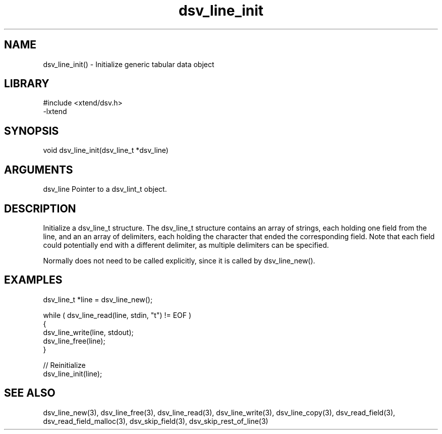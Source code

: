 \" Generated by c2man from dsv_line_init.c
.TH dsv_line_init 3

.SH NAME

dsv_line_init() - Initialize generic tabular data object

.SH LIBRARY
\" Indicate #includes, library name, -L and -l flags
.nf
.na
#include <xtend/dsv.h>
-lxtend
.ad
.fi

\" Convention:
\" Underline anything that is typed verbatim - commands, etc.
.SH SYNOPSIS
.nf
.na
void    dsv_line_init(dsv_line_t *dsv_line)
.ad
.fi

.SH ARGUMENTS
.nf
.na
dsv_line    Pointer to a dsv_lint_t object.
.ad
.fi

.SH DESCRIPTION

Initialize a dsv_line_t structure.
The dsv_line_t structure contains an array of strings, each
holding one field from the line, and an an array of delimiters,
each holding the character that ended the corresponding field.
Note that each field could potentially end with a different
delimiter, as multiple delimiters can be specified.

Normally does not need to be called explicitly, since it is
called by dsv_line_new().

.SH EXAMPLES
.nf
.na

dsv_line_t  *line = dsv_line_new();

while ( dsv_line_read(line, stdin, "t") != EOF )
{
    dsv_line_write(line, stdout);
    dsv_line_free(line);
}

// Reinitialize
dsv_line_init(line);
.ad
.fi

.SH SEE ALSO

dsv_line_new(3), dsv_line_free(3),
dsv_line_read(3), dsv_line_write(3), dsv_line_copy(3),
dsv_read_field(3), dsv_read_field_malloc(3),
dsv_skip_field(3), dsv_skip_rest_of_line(3)

